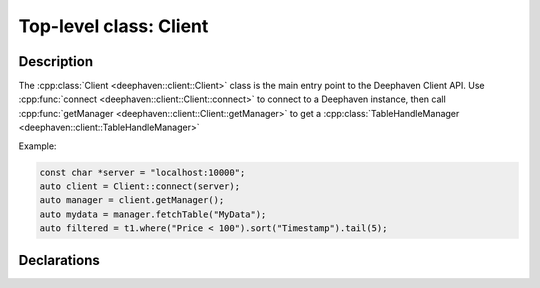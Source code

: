 Top-level class: Client
=======================

Description
-----------

The
:cpp:class:`Client <deephaven::client::Client>`
class is the main entry point to the Deephaven Client API. Use
:cpp:func:`connect <deephaven::client::Client::connect>`
to connect to a Deephaven instance, then call
:cpp:func:`getManager <deephaven::client::Client::getManager>`
to get a
:cpp:class:`TableHandleManager <deephaven::client::TableHandleManager>`

Example:

.. code:: c++

   const char *server = "localhost:10000";
   auto client = Client::connect(server);
   auto manager = client.getManager();
   auto mydata = manager.fetchTable("MyData");
   auto filtered = t1.where("Price < 100").sort("Timestamp").tail(5);

Declarations
------------

.. doxygenclass:: deephaven::client::Client
   :members:
